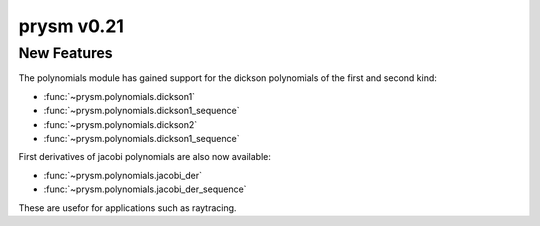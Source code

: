 ***********
prysm v0.21
***********

New Features
============

The polynomials module has gained support for the dickson polynomials of the first and second kind:

* :func:`~prysm.polynomials.dickson1`
* :func:`~prysm.polynomials.dickson1_sequence`
* :func:`~prysm.polynomials.dickson2`
* :func:`~prysm.polynomials.dickson1_sequence`

First derivatives of jacobi polynomials are also now available:

* :func:`~prysm.polynomials.jacobi_der`
* :func:`~prysm.polynomials.jacobi_der_sequence`


These are usefor for applications such as raytracing.
